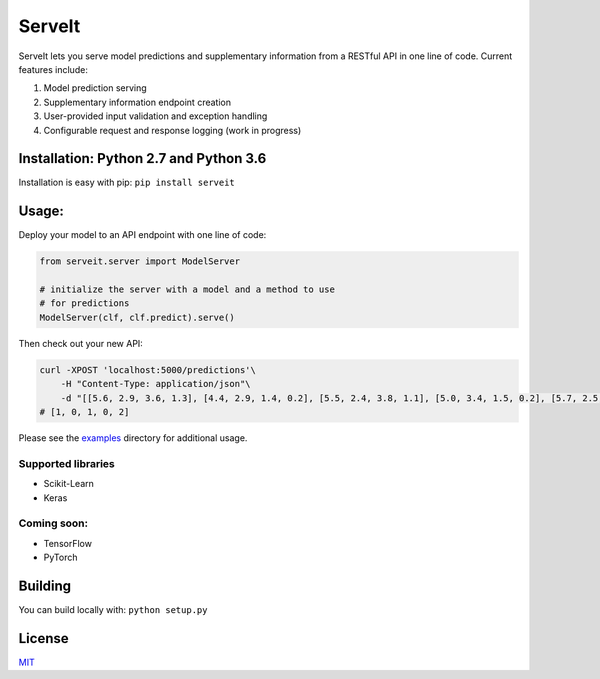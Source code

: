 ServeIt
=======

|Build Status| |Codacy Grade Badge| |Codacy Coverage Badge| |PyPI
version|

ServeIt lets you serve model predictions and supplementary information
from a RESTful API in one line of code. Current features include:

1. Model prediction serving
2. Supplementary information endpoint creation
3. User-provided input validation and exception handling
4. Configurable request and response logging (work in progress)

Installation: Python 2.7 and Python 3.6
---------------------------------------

Installation is easy with pip: ``pip install serveit``

Usage:
------

Deploy your model to an API endpoint with one line of code:

.. code:: python

    from serveit.server import ModelServer

    # initialize the server with a model and a method to use
    # for predictions
    ModelServer(clf, clf.predict).serve()

Then check out your new API:

.. code:: bash

    curl -XPOST 'localhost:5000/predictions'\
        -H "Content-Type: application/json"\
        -d "[[5.6, 2.9, 3.6, 1.3], [4.4, 2.9, 1.4, 0.2], [5.5, 2.4, 3.8, 1.1], [5.0, 3.4, 1.5, 0.2], [5.7, 2.5, 5.0, 2.0]]"
    # [1, 0, 1, 0, 2]

Please see the `examples <examples>`__ directory for additional usage.

Supported libraries
~~~~~~~~~~~~~~~~~~~

-  Scikit-Learn
-  Keras

Coming soon:
~~~~~~~~~~~~

-  TensorFlow
-  PyTorch

Building
--------

You can build locally with: ``python setup.py``

License
-------

`MIT <LICENSE.md>`__

.. |Build Status| image:: https://travis-ci.org/rtlee9/serveit.svg?branch=master
   :target: https://travis-ci.org/rtlee9/serveit
.. |Codacy Grade Badge| image:: https://api.codacy.com/project/badge/Grade/2af32a3840d5441e815f3956659b091f
   :target: https://www.codacy.com/app/ryantlee9/serveit
.. |Codacy Coverage Badge| image:: https://api.codacy.com/project/badge/Coverage/2af32a3840d5441e815f3956659b091f
   :target: https://www.codacy.com/app/ryantlee9/serveit
.. |PyPI version| image:: https://badge.fury.io/py/ServeIt.svg
   :target: https://badge.fury.io/py/ServeIt



